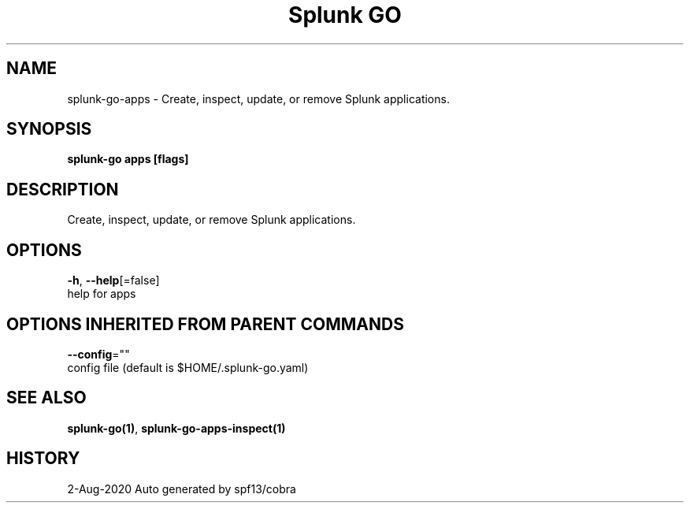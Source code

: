 .TH "Splunk GO" "1" "Aug 2020" "Auto generated by spf13/cobra" "" 
.nh
.ad l


.SH NAME
.PP
splunk\-go\-apps \- Create, inspect, update, or remove Splunk applications.


.SH SYNOPSIS
.PP
\fBsplunk\-go apps [flags]\fP


.SH DESCRIPTION
.PP
Create, inspect, update, or remove Splunk applications.


.SH OPTIONS
.PP
\fB\-h\fP, \fB\-\-help\fP[=false]
    help for apps


.SH OPTIONS INHERITED FROM PARENT COMMANDS
.PP
\fB\-\-config\fP=""
    config file (default is $HOME/.splunk\-go.yaml)


.SH SEE ALSO
.PP
\fBsplunk\-go(1)\fP, \fBsplunk\-go\-apps\-inspect(1)\fP


.SH HISTORY
.PP
2\-Aug\-2020 Auto generated by spf13/cobra
